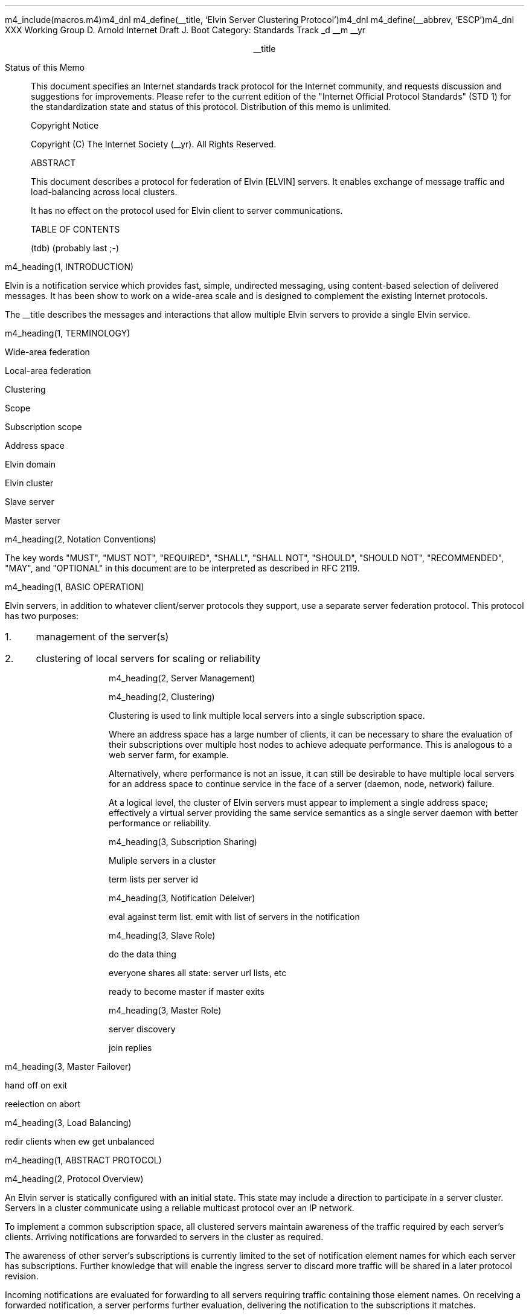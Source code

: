m4_include(macros.m4)m4_dnl
m4_define(__title, `Elvin Server Clustering Protocol')m4_dnl
m4_define(__abbrev, `ESCP')m4_dnl
.pl 10.0i
.po 0
.ll 7.2i
.lt 7.2i
.nr LL 7.2i
.nr LT 7.2i
.ds LF Arnold & Boot
.ds RF PUTFFHERE[Page %]
.ds CF Expires in 6 months
.ds LH Internet Draft
.ds RH __date
.ds CH __abbrev
.hy 0
.ad l
.in 0
XXX Working Group                                              D. Arnold
Internet Draft                                                   J. Boot
Category: Standards Track                                    _d __m __yr

.ce
__title

.ti 0
Status of this Memo

.in 3
This document specifies an Internet standards track protocol for the
Internet community, and requests discussion and suggestions for
improvements.  Please refer to the current edition of the "Internet
Official Protocol Standards" (STD 1) for the standardization state and
status of this protocol.  Distribution of this memo is unlimited.

.ti 0
Copyright Notice

.in 3
Copyright (C) The Internet Society (__yr).  All Rights Reserved.


.ti 0
ABSTRACT

.in 3
This document describes a protocol for federation of Elvin [ELVIN]
servers.  It enables exchange of message traffic and load-balancing
across local clusters.

It has no effect on the protocol used for Elvin client to server
communications.

.ti 0
TABLE OF CONTENTS

(tdb) (probably last ;-)

.bp
m4_heading(1, INTRODUCTION)

Elvin is a notification service which provides fast, simple,
undirected messaging, using content-based selection of delivered
messages.  It has been show to work on a wide-area scale and is
designed to complement the existing Internet protocols.

The __title describes the messages and interactions that allow
multiple Elvin servers to provide a single Elvin service.

m4_heading(1, TERMINOLOGY)

Wide-area federation

Local-area federation 

Clustering

Scope

Subscription scope

Address space

Elvin domain

Elvin cluster

Slave server

Master server

m4_heading(2, Notation Conventions)

The key words "MUST", "MUST NOT", "REQUIRED", "SHALL", "SHALL NOT",
"SHOULD", "SHOULD NOT", "RECOMMENDED", "MAY", and "OPTIONAL" in this
document are to be interpreted as described in RFC 2119.


m4_heading(1, BASIC OPERATION)

Elvin servers, in addition to whatever client/server protocols they
support, use a separate server federation protocol.  This protocol has
two purposes:
.IP 1. 3
management of the server(s)
.IP 2. 3
clustering of local servers for scaling or reliability

m4_heading(2, Server Management)

m4_heading(2, Clustering)

Clustering is used to link multiple local servers into a single
subscription space.

Where an address space has a large number of clients, it can be
necessary to share the evaluation of their subscriptions over multiple
host nodes to achieve adequate performance.  This is analogous to a
web server farm, for example.

Alternatively, where performance is not an issue, it can still be
desirable to have multiple local servers for an address space to
continue service in the face of a server (daemon, node, network)
failure.

At a logical level, the cluster of Elvin servers must appear to
implement a single address space; effectively a virtual server
providing the same service semantics as a single server daemon with
better performance or reliability.

m4_heading(3, Subscription Sharing)

Muliple servers in a cluster 

term lists per server id

m4_heading(3, Notification Deleiver)

eval against term list.  emit with list of servers in the notification

m4_heading(3, Slave Role)

do the data thing 

everyone shares all state: server url lists, etc

ready to become master if master exits

m4_heading(3, Master Role)

server discovery

join replies

m4_heading(3, Master Failover)

hand off on exit

reelection on abort

m4_heading(3, Load Balancing)

redir clients when ew get unbalanced

m4_heading(1, ABSTRACT PROTOCOL)

m4_heading(2, Protocol Overview)

An Elvin server is statically configured with an initial state.  This
state may include a direction to participate in a server cluster.
Servers in a cluster communicate using a reliable multicast protocol
over an IP network.

To implement a common subscription space, all clustered servers
maintain awareness of the traffic required by each server's clients.
Arriving notifications are forwarded to servers in the cluster as
required.  

The awareness of other server's subscriptions is currently limited to
the set of notification element names for which each server has
subscriptions.  Further knowledge that will enable the ingress server
to discard more traffic will be shared in a later protocol revision.

Incoming notifications are evaluated for forwarding to all servers
requiring traffic containing those element names.  On receiving a
forwarded notification, a server performs further evaluation,
delivering the notification to the subscriptions it matches.

In addition to this basic data traffic, the clustered servers are able
to be managed from any individual server in the cluster.  This
management includes both reporting and control functions.  Individual
servers accept management requests, and where required, forward these
across the cluster.  Statistical and other reporting information is
emitted by each server, and a cluster-wide summary is collated for
presentation to a remote management client by each server.

m4_heading(2, Packet Types)

The protocol is defined in terms of individual packet specifications.
Each packet has two unique identifiers: a string name and a number.
In a concrete protocol implementation, if packets are identified using
a number or string, these numeric values SHOULD be used.

The numeric identifiers have been chosen such that they do not overlap
with the identifiers used for the Elvin client protocol, and both sets
of identifiers can be encoded using a single byte.

.KS
.nf 
  ----------------------------------------------------------------
  Packet Type                   Abbreviation         Identifier
  ----------------------------------------------------------------
  Activate                      Activate                128
  Standby                       Standby                 129
  Restart                       Restart                 130
  Shutdown                      Shutdown                131
  Server Report                 ServerReport            132
  Server Negative Acknowledge   ServerNack              133
  Server Statistics Report      ServerStatsReport	134

  Cluster Join Request          ClstJoinRqst            160
  Cluster Join Reply            ClstJoinRply            161
  Cluster Terms                 ClstTerms               162
  Cluster Notify                ClstNotify              163

  Cluster Redirect              ClstRedir               164
  Cluster Leave                 ClstLeave               165
  ----------------------------------------------------------------
.fi
.KE

m4_heading(2, Joining the Cluster)

Servers are staticly configured to use a specified RLM group number
for cluster management operations.  When configured to become part of
a cluster, a server must discover other servers already in the
cluster, and synchronise its state before accepting client
connections.

m4_heading(3, Cluster Join Request)

Multicast request to the cluster to join its managed cluster.
The server and URLs fields match the information sent in SvrAdvt
packets by the server, and are used to allow the cluster to take over
the role of advertising server endpoints to client programs.

m4_pre(
struct ClstJoinRqst {
  id32 xid; 
  uint8 version_major;
  uint8 version_minor;
  id16 server_id;
  string urls[];
  string mgmt_url;
};)m4_dnl

The xid field should contain a random number which used to identify
corresponding ClstJoinRply packets.  The major version should be set
to 4 and the minor version should be 0.

The server_id value is a unique identifier the server has selected
to use.  This MUST be set the the RLM member identifier generated
by the RLM protocol during its connection process.

The urls field contains the Elvin URLs the server is configured 
with and will offer to clients when the server is activated.

The mgmt_url field is the secure HTTP URL which can be accessed
using a standard web browser for administration of the server.

On initial startup, a server configured to join a cluster MUST join
the RLM group specified.  The server MUST then send its ClstJoinRqst.
When a server receives its own ClstJoinRqst, it SHOULD calculate how
long the packet took to arrive from the time it was sent, RTT. The
server should then start a new timer for 4*RTT waiting for a
ClstJoinRply response.

Once a server has seen its own ClstJoinRqst, it MUST record all
observed packets.

If a ClstJoinRply is received during the 4*RTT period, the timer is
cancelled, and the server initialises its internal state and enters
active operation.  The recorded ClstJoinRqst packets are discarded.

If no response is seen within the timeout period, and the server has
not seen any ClstJoinRply packets, the server declares itself the
master.  It multicasts its own ClstJoinRply to announce this decision.
When this ClstJoinRply is recived back, ther server then responds to
each of the recorded ClstJoinRqst packets that it has observed during
the timeout with a ClstJoinRply.

If the server has observed a ClstJoinRply for another server, this
indicates another server is acting as the master and this server MUST
NOT assume the master role.  The server SHOULD resend a ClstJoinRqst
and start the join process again.

Should a server see multiple ClstJoinRply's in response to its
request, it MUST ignore the second and subsequent packets.

The master is responsible for responding to further ClstJoinRqst's and
also to client server discovery requests on behalf of the cluster.

m4_remark(
*** dealing with changes in the set of protocols or their options
*** offered by a server during its membership of the cluster is an
*** open issue.  do we forbid this?  is it controlled by the cluster
*** mgmt and so we know anyway?  or do we introduce an update packet?
*** or something else entirely?

*** this is related to the elvind.conf issue of specifying protocol
*** options.  the current URL-based scheme is bogus, and should go
*** away ASAP.  at that time, we should revisit this packet format.)

m4_heading(3, Cluster Join Reply)

Multicast reply from the master node in a cluster.  Includes the
server's newly allocated unique identifier and the current
subscription database of the cluster.

m4_pre(
struct ClstJoinRply {
  id32 xid;
  id16 master_id;          /* id of master node */
  id16 server_id;          /* newly allocated id for the requestor */
  string scope;            /* the scope used for this cluster */
  struct {                
    id16 server_id;
    string mgmt_url;
    string offer_urls[];
  } servers[];
  struct {
    string attr_name;
    int32 reserved;
    id16 server_ids[];
  } subscriptions[];
};)m4_dnl

m4_remark(
*** all the bits exaplained
*** rant about shared initial state 
)

m4_heading(2, Leaving the Cluster)

Servers leave a cluster in several different circumstances.

Uncontrolled loss of a server is detected by the underlying reliable
multicast protocol, and reported to all (remaining) nodes.  Such a
loss can occur through exit of the server process either through a
failure or an uncontrolled termination (ie. kill -9), a crash of the
machine hosting the server process, or a loss of network connectivity.

Upon receiving such a report for the multicast layer, the server
should purge all state information held for those nodes no longer
active.  

Should a network partition heal, the multicast protocol will reject
those packets from previous members of the cluster.  A server
receiving notification of such a rejected packet MUST restart (see
below), but MUST NOT send the restart notification.

Leaving the cluster under control is initiated either by an interrupt
from the host operating system (ie. SIGINT), a request from the local
management API (via HTTP) or a remote request from another management
API within the cluster.

A locally initiated leave MUST multicast a Shutdown or Restart,
specifying the local server's identifier.

m4_heading(3, Restart)

m4_pre(
struct Restart {
  id32 xid;
  id16 server_ids[];
};)m4_dnl

Request that the specified server or servers restart. 

m4_heading(3, Shutdown)

m4_pre(
struct Shutdown {
  id32 xid;
  id16 server_ids[];
};)m4_dnl

Request that the specified server or servers shutdown.

On receiving a Shutdown or Restart request, the server MUST withdraw
all client protocol offers, send a Disconn (with no redirect) to all
remaining clients, multicast a ServerReport for the final state
(either Shutdown or Restart), and exit or restart the process as
required.

m4_heading(3, Server Report)

m4_pre(
struct ServerReport {
  id32 xid;
  id16 server_id;
  id8  mode;
};)m4_dnl

Report a change of operating mode for a server.  The new mode is
specified.

Upon receiving a ServerReport for Shutdown or Restart, a server SHOULD
remove all state associated with that server.

m4_remark(
when a master node leaves, it picks a new master and sends a server
report, mode set to master, and the server id set to the newly
choosen server.  the server_ids list SHOULD be empty.
)

m4_heading(2, Additional Management Packets)

Management of an Elvin server is implemented using a secure connection
either directly to the server in question, or to any server in the
cluster of which it is a member.

All management operations are considered privileged, and MUST require
that the identity of the requestor be authenticated prior to
authorisation of the request.

When invoked from a server, a management operation may refer either to
that server alone, to another single server, or to multiple servers.
When the operation applies to any server other than that initiating
the operation, the request MUST be multicast.

Regardless of whether the operation was requested directly, or via
multicast from another server in the cluster, the affected server(s)
MUST multicast a Server Report packet describing their new state.

m4_remark(
*** additional operations here could include: changing the log level,
*** enabling/disabling protocols (and thus offers), interface usage,
*** QoS value changes, etc.

*** once we have a large cluster, these notifications will be
*** problematic.  maybe it is better to always multicast the request,
*** and then rely on the NACK if things don't go as planned?

*** having done that, what if we were expecting a NACK (like, an
*** active server been told to go active) but don't see one?  do we
*** need a ConfigQuery?  or should we abort?  eek ...)

m4_heading(3, Server Negative Acknowledge)

Return an error result to a requested operation.

m4_pre(
struct ServerNack {
  id32 xid;
  id32 error_code;
  string default_template;
  Value args[]
};)m4_dnl

m4_heading(3, Activate)

A server process operates in two modes: active, or standby.  A server
in standby state remains an active process, and continues to process management
requests, but it suspends any activity via the Elvin client protocol.
This is used to provision servers for periods of greater activity, in
a hot-standby role for reliability, etc.

A standby server process may be made active by sending this message.

m4_pre(
struct Activate {
  id32 xid;
  id16 server_ids[];
};)m4_dnl

m4_heading(3, Standby)

The Standby message forces a server from active into standby mode.
The server MUST withdraw any currently offered protocols, and stop
accepting client connections.

Any clients connected to the specified server(s) MUST be disconnected
(without redirection).  It is RECOMMENDED that explicit redirection be
performed prior to a Standby.

m4_pre(
struct Standby {
  id32 xid;
  id16 server_ids[];
};)m4_dnl

m4_heading(3, Cluster Redirect)

Multicast to all servers, the Cluster Redirect packet specifies a set
of clients to be disconnected from their current server and
(optionally) redirected elsewhere.

m4_pre(
struct ClstRedir {
  id16 server_ids[];
  id64 client_ids[];
  string address[];
};)m4_dnl

The server identifiers list the servers in the cluster which this
redirection is directed at.  Server whos cluster ID is not
in the list MUST ignore the packet.

The client identifiers are full, 64bit identifiers, containing both a
server identifier and per-server client identifier.  Multiple clients
connected to multiple servers can be redirected with a single packet.
If the client identifiers list is empty, then all clients should be
disconnected and redirected to an URL in the address list.

The string address list MAY be zero length, in which case the clients
are disconnected without redirection (using the client Disconn
packet).  If multiple address values are provided, a server SHOULD
share the redirection specification across the provided addresses
approximately evenly using a pseudo-random selection method.

The server SHOULD redirect each client to a randomly selected URL from the
list.

m4_heading(3, Server Statistics Report)

m4_pre(
struct ServerStatsReport {
  id16 server_id;
  uint32 timestamp;

  /* lots of data */
	
};)m4_dnl


m4_heading(2, Data Packets)

m4_heading(3, Cluster Terms)

When a client changes its subscription at a server in a cluster, the server
MUST propagate this information to all other servers in the cluster. 
Subscription information is shared in the cluster by sending Cluster Term
packets.

m4_pre(
struct ClstTerms {
  id16 server_id;
  string add_names[];
  string del_names[];
};)m4_dnl

The server_id field identifies the server sending the information.

The add_names fields lists new attribute names the sending server now
has an active subscription for.  For example, if a server receives a
subscription for "temp > 100", then the server sends a ClstTerms
packet with "temp" in the add_names field.

The del_names field lists attribute names which the sending server no
longer has any client subscriptions for.

Nodes in the cluster receive a ClstTerms packets, and MUST keep account
of which attribute names each server in the cluster has subscriptions
for.

m4_heading(3, Cluster Notify)

Notifications received by each server from clients are forwarded to
other servers in the cluster as Cluster Notify packets.  When a
notification is received by as server from a client, as well as
comparing the notification against the client subscriptions, the
server compares it to the list of attribute names for each server in
the cluster.  If the notification matches any servers lists, a
ClstNotify packet MUST be multicast to other members of the clusters.

m4_pre(
struct ClstNotify {
  id16 server_id;
  id16 server_ids[];
  NameValue attributes[];
  boolean deliver_insecure;
  Keys conn_keys;
  Keys nfn_keys;
};)m4_dnl

The server_id field indicates the server in the cluster which sent
the packet and hence received the notifications from a client.

The server_ids list indicates which other servers in the cluster
have clients which will match the notification.  This is determined by
the shared attribute names list, maintained by each server.

When a server receives the multicast ClstNotify, if its local
identifier is not in the server_ids field, it MAY ignore the
notification and does not need to compare it to local client
subscriptions.  If the server_ids list does contain the receiving
server's identifier, the server MUST compare the notification
to its subscription table for delivery to clients.

The attributes, deliver_insecure and nfn_keys fields are identical
to the same attributes, deliver_insecure and keys fields in the
original notification sent by the client.  The additional conn_keys
field contains any session keys the client may have registered for its
connection which are implicitly added to each notification sent by
the client.  Note that these key lists are NOT transformed before
being multicast to other servers in the cluster.

m4_heading(2, Packet Encoding)

Elvin cluster packets are encoded using XDR [RFC1832] for each element in the
packet.  This mapping is as for the standard Elvin client-server XDR encoding.

do some examples - the whole lot?

m4_heading(1, LIMITATIONS)

managment protocol is weak

security of network

distribution of configuration information (eg scope)

m4_heading(1, REFERENCES)

.IP [EDP] 12
Arnold, D., et al,
"Elvin Discovery Protocol",
April 2001.

.IP [ELVIN] 12
Arnold, D., et al,
"Elvin - Content-Addressed Messaging Client Protocol",
April 2001.

.IP [RFC1832] 12
Srinivasan, R.,
"XDR: External Data Representation Standard",
RFC 1832, August 1995.

.IP [RLM] 12
Arnold, D., Boot, J.,
"Reliable Local Multicast"
April 2001.

.KS
.ti 0
.NH 1
CONTACT
.ft
.in 3

Author's Address

.nf
David Arnold
Julian Boot

Distributed Systems Technology Centre
Level7, General Purpose South
Staff House Road
University of Queensland
St Lucia QLD 4072
Australia

Phone:  +617 3365 4310
Fax:    +617 3365 4311
Email:  elvin@dstc.edu.au
.fi
.KE

.KS
.ti 0
.NH 1
FULL COPYRIGHT STATEMENT
.ft
.in 3

Copyright (C) The Internet Society (__yr).  All Rights Reserved.

This document and translations of it may be copied and furnished to
others, and derivative works that comment on or otherwise explain it
or assist in its implementation may be prepared, copied, published and
distributed, in whole or in part, without restriction of any kind,
provided that the above copyright notice and this paragraph are
included on all such copies and derivative works.  However, this
document itself may not be modified in any way, such as by removing
the copyright notice or references to the Internet Society or other
Internet organizations, except as needed for the purpose of
developing Internet standards in which case the procedures for
copyrights defined in the Internet Standards process must be
followed, or as required to translate it into languages other than
English.

The limited permissions granted above are perpetual and will not be
revoked by the Internet Society or its successors or assigns.

This document and the information contained herein is provided on an
"AS IS" basis and THE INTERNET SOCIETY AND THE INTERNET ENGINEERING
TASK FORCE DISCLAIMS ALL WARRANTIES, EXPRESS OR IMPLIED, INCLUDING
BUT NOT LIMITED TO ANY WARRANTY THAT THE USE OF THE INFORMATION
HEREIN WILL NOT INFRINGE ANY RIGHTS OR ANY IMPLIED WARRANTIES OF
MERCHANTABILITY OR FITNESS FOR A PARTICULAR PURPOSE."
.KE

